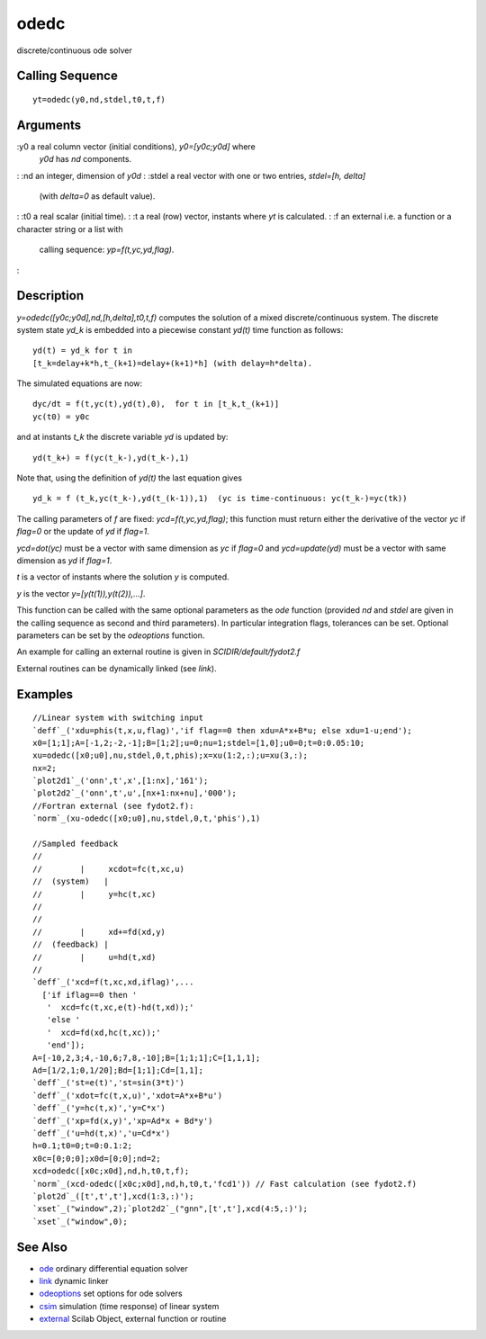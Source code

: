 


odedc
=====

discrete/continuous ode solver



Calling Sequence
~~~~~~~~~~~~~~~~


::

    yt=odedc(y0,nd,stdel,t0,t,f)




Arguments
~~~~~~~~~

:y0 a real column vector (initial conditions), `y0=[y0c;y0d]` where
  `y0d` has `nd` components.
: :nd an integer, dimension of `y0d`
: :stdel a real vector with one or two entries, `stdel=[h, delta]`
  (with `delta=0` as default value).
: :t0 a real scalar (initial time).
: :t a real (row) vector, instants where `yt` is calculated.
: :f an external i.e. a function or a character string or a list with
  calling sequence: `yp=f(t,yc,yd,flag)`.
:



Description
~~~~~~~~~~~

`y=odedc([y0c;y0d],nd,[h,delta],t0,t,f)` computes the solution of a
mixed discrete/continuous system. The discrete system state `yd_k` is
embedded into a piecewise constant `yd(t)` time function as follows:


::

    yd(t) = yd_k for t in 
    [t_k=delay+k*h,t_(k+1)=delay+(k+1)*h] (with delay=h*delta).


The simulated equations are now:


::

    dyc/dt = f(t,yc(t),yd(t),0),  for t in [t_k,t_(k+1)]
    yc(t0) = y0c


and at instants `t_k` the discrete variable `yd` is updated by:


::

    yd(t_k+) = f(yc(t_k-),yd(t_k-),1)


Note that, using the definition of `yd(t)` the last equation gives


::

    yd_k = f (t_k,yc(t_k-),yd(t_(k-1)),1)  (yc is time-continuous: yc(t_k-)=yc(tk))


The calling parameters of `f` are fixed: `ycd=f(t,yc,yd,flag)`; this
function must return either the derivative of the vector `yc` if
`flag=0` or the update of `yd` if `flag=1`.

`ycd=dot(yc)` must be a vector with same dimension as `yc` if `flag=0`
and `ycd=update(yd)` must be a vector with same dimension as `yd` if
`flag=1`.

`t` is a vector of instants where the solution `y` is computed.

`y` is the vector `y=[y(t(1)),y(t(2)),...]`.

This function can be called with the same optional parameters as the
`ode` function (provided `nd` and `stdel` are given in the calling
sequence as second and third parameters). In particular integration
flags, tolerances can be set. Optional parameters can be set by the
`odeoptions` function.

An example for calling an external routine is given in
`SCIDIR/default/fydot2.f`

External routines can be dynamically linked (see `link`).



Examples
~~~~~~~~


::

    //Linear system with switching input
    `deff`_('xdu=phis(t,x,u,flag)','if flag==0 then xdu=A*x+B*u; else xdu=1-u;end');
    x0=[1;1];A=[-1,2;-2,-1];B=[1;2];u=0;nu=1;stdel=[1,0];u0=0;t=0:0.05:10;
    xu=odedc([x0;u0],nu,stdel,0,t,phis);x=xu(1:2,:);u=xu(3,:);
    nx=2;
    `plot2d1`_('onn',t',x',[1:nx],'161');
    `plot2d2`_('onn',t',u',[nx+1:nx+nu],'000');
    //Fortran external (see fydot2.f): 
    `norm`_(xu-odedc([x0;u0],nu,stdel,0,t,'phis'),1)
    
    //Sampled feedback 
    //
    //        |     xcdot=fc(t,xc,u)
    //  (system)   |
    //        |     y=hc(t,xc)
    //
    //
    //        |     xd+=fd(xd,y)
    //  (feedback) |
    //        |     u=hd(t,xd)
    //
    `deff`_('xcd=f(t,xc,xd,iflag)',...
      ['if iflag==0 then '
       '  xcd=fc(t,xc,e(t)-hd(t,xd));'
       'else '
       '  xcd=fd(xd,hc(t,xc));'
       'end']);
    A=[-10,2,3;4,-10,6;7,8,-10];B=[1;1;1];C=[1,1,1];
    Ad=[1/2,1;0,1/20];Bd=[1;1];Cd=[1,1];
    `deff`_('st=e(t)','st=sin(3*t)')
    `deff`_('xdot=fc(t,x,u)','xdot=A*x+B*u')
    `deff`_('y=hc(t,x)','y=C*x')
    `deff`_('xp=fd(x,y)','xp=Ad*x + Bd*y')
    `deff`_('u=hd(t,x)','u=Cd*x')
    h=0.1;t0=0;t=0:0.1:2;
    x0c=[0;0;0];x0d=[0;0];nd=2;
    xcd=odedc([x0c;x0d],nd,h,t0,t,f);
    `norm`_(xcd-odedc([x0c;x0d],nd,h,t0,t,'fcd1')) // Fast calculation (see fydot2.f)
    `plot2d`_([t',t',t'],xcd(1:3,:)');
    `xset`_("window",2);`plot2d2`_("gnn",[t',t'],xcd(4:5,:)');
    `xset`_("window",0);




See Also
~~~~~~~~


+ `ode`_ ordinary differential equation solver
+ `link`_ dynamic linker
+ `odeoptions`_ set options for ode solvers
+ `csim`_ simulation (time response) of linear system
+ `external`_ Scilab Object, external function or routine


.. _odeoptions: odeoptions.html
.. _ode: ode.html
.. _link: link.html
.. _external: external.html
.. _csim: csim.html


